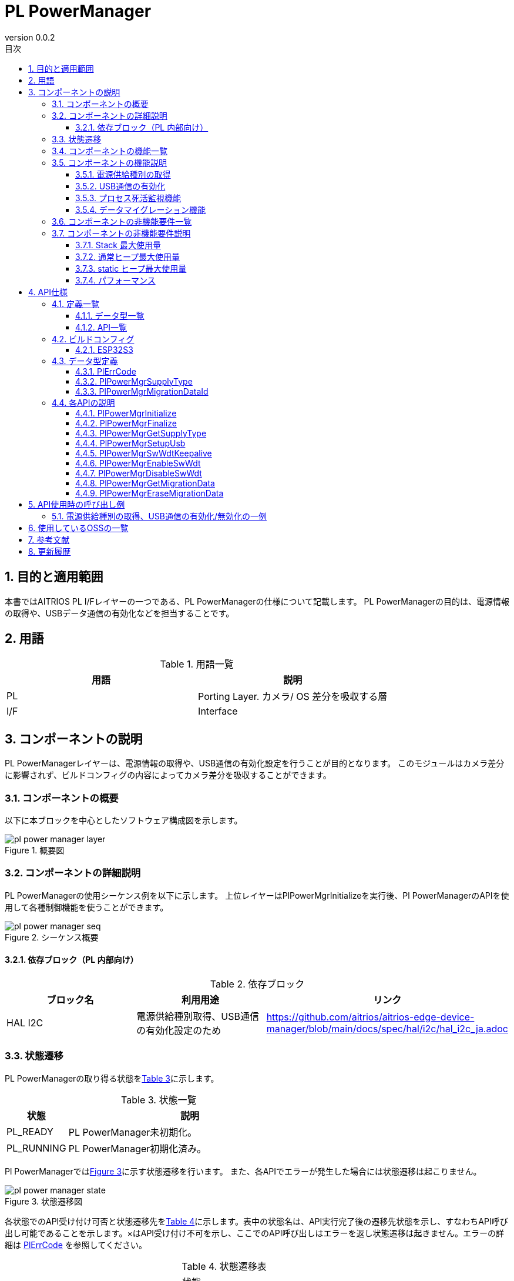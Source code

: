 = PL PowerManager
:sectnums:
:sectnumlevels: 3
:chapter-label:
:revnumber: 0.0.2
:toc: left
:toc-title: 目次
:toclevels: 3
:lang: ja
:xrefstyle: short
:figure-caption: Figure
:table-caption: Table
:section-refsig:
:experimental:

== 目的と適用範囲

本書ではAITRIOS PL I/Fレイヤーの一つである、PL PowerManagerの仕様について記載します。
PL PowerManagerの目的は、電源情報の取得や、USBデータ通信の有効化などを担当することです。

<<<

== 用語

[#_words]
.用語一覧
[options="header"]
|===
|用語 |説明 

|PL
|Porting Layer. カメラ/ OS 差分を吸収する層

|I/F
|Interface
|===

<<<

== コンポーネントの説明

PL PowerManagerレイヤーは、電源情報の取得や、USB通信の有効化設定を行うことが目的となります。
このモジュールはカメラ差分に影響されず、ビルドコンフィグの内容によってカメラ差分を吸収することができます。

=== コンポーネントの概要

以下に本ブロックを中心としたソフトウェア構成図を示します。

.概要図
image::./images/pl_power_manager_layer.png[scaledwidth="100%",align="center"]

<<<

=== コンポーネントの詳細説明

PL PowerManagerの使用シーケンス例を以下に示します。
上位レイヤーはPlPowerMgrInitializeを実行後、Pl PowerManagerのAPIを使用して各種制御機能を使うことができます。

[#_button_seq]
.シーケンス概要
image::./images/pl_power_manager_seq.png[scaledwidth="100%",align="center"]

==== 依存ブロック（PL 内部向け）
.依存ブロック
[width="100%",options="header"]
|===
|ブロック名 |利用用途 |リンク
|HAL I2C
|電源供給種別取得、USB通信の有効化設定のため
|https://github.com/aitrios/aitrios-edge-device-manager/blob/main/docs/spec/hal/i2c/hal_i2c_ja.adoc
|===

<<<

=== 状態遷移
PL PowerManagerの取り得る状態を<<#_TableStates>>に示します。

[#_TableStates]
.状態一覧
[width="100%", cols="20%,80%",options="header"]
|===
|状態 |説明 

|PL_READY
|PL PowerManager未初期化。

|PL_RUNNING
|PL PowerManager初期化済み。

|===

Pl PowerManagerでは<<#_FigureState>>に示す状態遷移を行います。
また、各APIでエラーが発生した場合には状態遷移は起こりません。

[#_FigureState]
.状態遷移図
image::./images/pl_power_manager_state.png[scaledwidth="100%",align="center"]

各状態でのAPI受け付け可否と状態遷移先を<<#_TableStateTransition>>に示します。表中の状態名は、API実行完了後の遷移先状態を示し、すなわちAPI呼び出し可能であることを示します。×はAPI受け付け不可を示し、ここでのAPI呼び出しはエラーを返し状態遷移は起きません。エラーの詳細は <<#_PlErrCode, PlErrCode>> を参照してください。

[#_TableStateTransition]
.状態遷移表
[width="100%", cols="10%,30%,30%,30%"]
|===
2.2+| 2+|状態 
|PL_READY |PL_RUNNING 
.14+|API 名

|``**PlPowerMgrInitialize**``
|PL_RUNNING
|×

|``**PlPowerMgrFinalize**``
|×
|PL_READY

|``**PlPowerMgrGetSupplyType**``
|×
|PL_RUNNING

|``**PlPowerMgrSetupUsb**``
|×
|PL_RUNNING

|``**PlPowerMgrDisableUsb**``
|×
|PL_RUNNING

|``**PlPowerMgrSwWdtKeepalive**``
|PL_READY
|PL_RUNNING

|``**PlPowerMgrEnableSwWdt**``
|PL_READY
|PL_RUNNING

|``**PlPowerMgrDisableSwWdt**``
|PL_READY
|PL_RUNNING

|``**PlPowerMgrGetMigrationData**``
|PL_READY
|PL_RUNNING

|``**PlPowerMgrEraseMigrationData**``
|PL_READY
|PL_RUNNING
|===
<<<

=== コンポーネントの機能一覧
<<#_TableFunction>>に機能の一覧を示します。

[#_TableFunction]
.機能一覧
[width="100%", cols="30%,55%,15%",options="header"]
|===
|機能名 |概要  |節番号
|電源供給種別の取得
|電源供給種別を取得する。
|<<#_Function1>>

|USB通信の有効化
|USB通信を有効化する。
|<<#_Function2>>

|プロセス死活監視機能 
|Edge device coreプロセスの死活監視機能を提供します。
|<<#_Function3>>

|マイグレーション機能
|過去のバージョンとの互換性を保つため、旧形式の設定データを新形式に移行する機能です。
|<<#_Function4>>
|===

<<<

=== コンポーネントの機能説明
[#_Function1]
==== 電源供給種別の取得
機能概要::
電源供給種別を取得します。
前提条件::
PL PowerManagerが初期化済みであること。
機能詳細::
詳細は<<#_PlPowerMgrGetSupplyType, PlPowerMgrGetSupplyType>>を参照してください。
詳細挙動::
詳細は<<#_PlPowerMgrGetSupplyType, PlPowerMgrGetSupplyType>>を参照してください。
エラー時の挙動、復帰方法::
詳細は<<#_PlPowerMgrGetSupplyType, PlPowerMgrGetSupplyType>>を参照してください。
検討事項::
なし

[#_Function2]
==== USB通信の有効化
機能概要::
USB通信の有効化します。
前提条件::
PL PowerManagerが初期化済みであること。
機能詳細::
詳細は<<#_PlPowerMgrSetupUsb, PlPowerMgrSetupUsb>>を参照してください。
詳細挙動::
詳細は<<#_PlPowerMgrSetupUsb, PlPowerMgrSetupUsb>>を参照してください。
エラー時の挙動、復帰方法::
詳細は<<#_PlPowerMgrSetupUsb, PlPowerMgrSetupUsb>>を参照してください。
検討事項::
なし

[#_Function3]
==== プロセス死活監視機能 
機能概要::
Edge device coreプロセスの死活監視機能を提供します。
前提条件::
なし
機能詳細::
詳細は<<#_PlPowerMgrEnableSwWdt, _PlPowerMgrEnableSwWdt>>を参照してください。
詳細挙動::
詳細は<<#_PlPowerMgrEnableSwWdt, _PlPowerMgrEnableSwWdt>>を参照してください。
エラー時の挙動、復帰方法::
詳細は<<#_PlPowerMgrEnableSwWdt, _PlPowerMgrEnableSwWdt>>を参照してください。
検討事項::
なし

[#_Function4]
==== データマイグレーション機能
機能概要::
過去のバージョンとの互換性を保つため、旧形式の設定データを新形式に移行する機能です。
前提条件::
なし
機能詳細::
詳細は<<#_PlPowerMgrGetMigrationData, PlPowerMgrGetMigrationData>>を参照してください。
詳細挙動::
詳細は<<#_PlPowerMgrGetMigrationData, PlPowerMgrGetMigrationData>>を参照してください。
エラー時の挙動、復帰方法::
詳細は<<#_PlPowerMgrGetMigrationData, PlPowerMgrGetMigrationData>>を参照してください。
検討事項::
なし

=== コンポーネントの非機能要件一覧

<<#_TableNonFunction>> を以下に示します。

[#_TableNonFunction]
.非機能要件一覧
[width="100%", cols="90%,10%",options="header"]
|===
|機能名 |節番号
|Stack 最大使用量
|<<#_NonFunctionStack, 3.7.1>>

|通常ヒープ最大使用量
|<<#_NonFunctionNormalHeap, 3.7.2>>

|static データ使用量
|<<#_NonFunctionStatic, 3.7.3>>

|パフォーマンス
|<<#_NonFunctionPerformance, 3.7.4>>
|===

=== コンポーネントの非機能要件説明

[#_NonFunctionStack]
==== Stack 最大使用量
512 byte

[#_NonFunctionNormalHeap]
==== 通常ヒープ最大使用量
0 byte (未使用)

[#_NonFunctionStatic]
==== static ヒープ最大使用量
64 byte

[#_NonFunctionPerformance]
==== パフォーマンス
*** PlPowerMgrInitialize          : CONFIG_EXTRENAL_PL_POWER_MGR_CC_CTRL_ENABLE_WAIT_MS[ms] = 1[sec]
*** PlPowerMgrFinalize            : 1[ms]未満
*** PlPowerMgrGetSupplyType       : 1[ms]未満
*** PlPowerMgrSetupUsb            : 1[ms]未満
*** PlPowerMgrSwWdtKeepalive      : 1[ms]未満
*** PlPowerMgrEnableSwWdt         : 1[ms]未満
*** PlPowerMgrDisableSwWdt        : 1[ms]未満
*** PlPowerMgrGetMigrationData    : 1[ms]未満
*** PlPowerMgrEraseMigrationData  : 1[ms]未満

※下位モジュールの処理時間は含みません。

<<<

== API仕様
=== 定義一覧
==== データ型一覧
<<#_TableDataType>>にデータ型の一覧を示します。

[#_TableDataType]
.データ型一覧
[width="100%", cols="30%,55%,15%",options="header"]
|===
|データ型名 |概要  |節番号
|enum PlErrCode
|API の実行結果を定義する列挙型です。
|<<#_PlErrCode, 4.3.1>>

|enum PlPowerMgrSupplyType
|電源供給種別を定義する列挙型です。
|<<#_PlPowerMgrSupplyType, 4.3.2>>

|enum PlPowerMgrMigrationDataId
|マイグレーションデータの種類を定義する列挙型です。
|<<#_PlPowerMgrMigrationDataId, 4.3.3>>
|===

==== API一覧
<<#_TablePublicAPI>>にAPIの一覧を示します。

[#_TablePublicAPI]
.上位レイヤーから直接使用可能なAPI
[width="100%", cols="10%,60%,20%",options="header"]
|===
|API名 |概要 |節番号
|PlPowerMgrInitialize
|PL PowerManagerに関する初期化処理を行います。
|<<#_PlPowerMgrInitialize, 4.4.1>>
|PlPowerMgrFinalize
|PL PowerManagerに関する終了処理を行います。
|<<#_PlPowerMgrFinalize, 4.4.2>>
|PlPowerMgrGetSupplyType
|電源供給種別を取得します。
|<<#_PlPowerMgrGetSupplyType, 4.3.3>>
|PlPowerMgrSetupUsb
|USB通信を有効化します。
|<<#_PlPowerMgrSetupUsb, 4.3.4>>
|PlPowerMgrSwWdtKeepalive
|プロセス死活監視のためのKeepAliveを送信します。
|<<#_PlPowerMgrSwWdtKeepalive, 4.3.5>>
|PlPowerMgrEnableSwWdt
|プロセス死活監視を開始します。
|<<#_PlPowerMgrEnableSwWdt, 4.3.6>>
|PlPowerMgrDisableSwWdt
|プロセス死活監視を停止します。
|<<#_PlPowerMgrDisableSwWdt, 4.3.7>>
|PlPowerMgrGetMigrationData
|旧形式の設定データを取得します。
|<<#_PlPowerMgrGetMigrationData, 4.3.8>>
|PlPowerMgrEraseMigrationData
|旧形式の設定データを削除します。
|<<#_PlPowerMgrEraseMigrationData, 4.3.9>>
|===

<<<

=== ビルドコンフィグ
[#_BuildConfig]
==== ESP32S3

* *書式* +
[source, C]
....
CONFIG_EXTRENAL_PL_POWER_MGR_CC_CTRL_ENABLE_WAIT_MS=1000
....

[#_BuildConfig_table]
.BuildConfig の説明
[width="100%", cols="30%,70%",options="header"]
|===
|メンバ名  |説明
|CONFIG_EXTRENAL_PL_POWER_MGR_CC_CTRL_ENABLE_WAIT_MS
|CC Ctrl起動後に待機する秒数[ms] (PL 内部用)。
|===

<<<
=== データ型定義
[#_PlErrCode]
==== PlErrCode
APIの実行結果を定義する列挙型です。(T.B.D.)

[#_PlPowerMgrSupplyType]
==== PlPowerMgrSupplyType
電源供給種別を定義する列挙型です。

* *書式* +
[source, C]
....
typedef enum {
  kPlPowerMgrSupplyTypePoE = 0,
  kPlPowerMgrSupplyTypeBC12,
  kPlPowerMgrSupplyTypeCC15A,
  kPlPowerMgrSupplyTypeNotSupport,
  kPlPowerMgrSupplyTypeMax
} PlPowerMgrSupplyType;
....

[#_PlPowerMgrMigrationDataId]
==== PlPowerMgrMigrationDataId
マイグレーションデータの種類を定義する列挙型です。

* *書式* +
[source, C]
....
typedef enum {
  kPlPowerMgrMigrationDataIdHoursMeter = 0,
} PlPowerMgrMigrationDataId;
....

<<<

=== 各APIの説明
[#_PlPowerMgrInitialize]
==== PlPowerMgrInitialize

* *機能* +
PL PowerManagerに関する初期化処理を行います。

* *書式* +
[source, C]
....
PlErrCode PlPowerMgrInitialize(void)
....
* *引数の説明* +
-

* *戻り値* +
実行結果に応じて PlErrCode のいずれかの値が返ります。

* *説明* +
** PL PowerManagerに関する初期化処理を行います。

.API詳細情報
[width="100%", cols="30%,70%",options="header"]
|===
|API詳細情報  |説明
|API種別
|同期API
|実行コンテキスト
|呼び元のコンテキストで動作
|同時呼び出し
|可能
|複数スレッドからの呼び出し
|可能
|複数タスクからの呼び出し
|可能
|API内部でブロッキングするか
|ブロッキングする。
PL PowerManager APIが他のコンテキストで動作中の場合、完了を待ってから実行されます。
|===

[#_PlPowerMgrInitialize_error]
.エラー情報
[options="header"]
|===
|エラーコード |原因 |OUT引数の状態 |エラー後のシステム状態 |復旧方法
|kPlInvalidState(仮)
|PlPowerMgrInitializeが既に実行されている
|-
|影響なし
|不要

|kPlErrLock/kPlErrUnlock (仮)
|ブロッキングエラー
|-
|影響なし
|不要

|kPlErrInternal (仮)
|HAL I2C エラー
|-
|影響なし
|不要
|===

<<<

[#_PlPowerMgrFinalize]
==== PlPowerMgrFinalize
* *機能* +
PL PowerManagerに関する終了処理を行います。

* *書式* +
[source, C]
....
PlErrCode PlPowerMgrFinalize(void)
....

* *引数の説明* +
-

* *戻り値* +
実行結果に応じて PlErrCode のいずれかの値が返ります。

* *説明* +
** PL PowerManagerに関する終了処理を行います。
** 本APIはPlPowerMgrInitializeの実行後に使用可能です。

.API詳細情報
[width="100%", cols="30%,70%",options="header"]
|===
|API詳細情報  |説明
|API種別
|同期API
|実行コンテキスト
|呼び元のコンテキストで動作
|同時呼び出し
|不可能
|複数スレッドからの呼び出し
|可能
|複数タスクからの呼び出し
|可能
|API内部でブロッキングするか
|ブロッキングする。
PL PowerManager APIが他のコンテキストで動作中の場合、完了を待ってから実行されます。
|===

[#_PlPowerMgrFinalize_error]
.エラー情報
[options="header"]
|===
|エラーコード |原因 |OUT引数の状態 |エラー後のシステム状態 |復旧方法
|kPlInvalidState(仮)
|PlPowerMgrInitializeが実行されていない
|-
|影響なし
|不要

|kPlErrLock/kPlErrUnlock (仮)
|ブロッキングエラー
|-
|影響なし
|不要

|kPlErrInternal (仮)
|HAL I2C エラー
|-
|影響なし
|不要
|===

<<<

[#_PlPowerMgrGetSupplyType]
==== PlPowerMgrGetSupplyType
* *機能* +
電源供給種別を取得します。

* *書式* +
[source, C]
....
PlErrCode PlPowerMgrGetSupplyType(PlPowerMgrSupplyType *type)
....

* *引数の説明* +
**[OUT] <<_PlPowerMgrSupplyType, PlPowerMgrSupplyType>> *type**::
取得した電源供給種別の値。NULLの場合はエラーを返します。

* *戻り値* +
実行結果に応じて PlErrCode のいずれかの値が返ります。

* *説明* +
** 電源供給種別を取得します。
** 本APIはPlPowerMgrInitializeの実行後に使用可能です。

.API詳細情報
[width="100%", cols="30%,70%",options="header"]
|===
|API詳細情報  |説明
|API種別
|同期API
|実行コンテキスト
|呼び元のコンテキストで動作
|同時呼び出し
|可能
|複数スレッドからの呼び出し
|可能
|複数タスクからの呼び出し
|可能
|API内部でブロッキングするか
|ブロッキングする。
PL PowerManager APIが他のコンテキストで動作中の場合、完了を待ってから実行されます。
|===

[#_PlPowerMgrGetSupplyType_error]
.エラー情報
[options="header"]
|===
|エラーコード |原因 |OUT引数の状態 |エラー後のシステム状態 |復旧方法
|kPlInvalidState(仮)
|PlPowerMgrInitializeが実行されていない
|-
|影響なし
|不要

|kPlErrLock/kPlErrUnlock (仮)
|ブロッキングエラー
|-
|影響なし
|不要

|kPlErrInvalidParam (仮)
|値取得エラー
|-
|影響なし
|不要

|kPlErrInternal (仮)
|HAL I2C エラー
|-
|影響なし
|不要
|===

<<<

[#_PlPowerMgrSetupUsb]
==== PlPowerMgrSetupUsb
* *機能* +
USB通信を有効化します。

* *書式* +
[source, C]
....
PlErrCode PlPowerMgrSetupUsb(void)
....

* *引数の説明* +
-

* *戻り値* +
実行結果に応じて PlErrCode のいずれかの値が返ります。

* *説明* +
** USB通信を有効化します。
** 本APIはPlPowerMgrInitializeの実行後に使用可能です。

.API詳細情報
[width="100%", cols="30%,70%",options="header"]
|===
|API詳細情報  |説明
|API種別
|同期API
|実行コンテキスト
|呼び元のコンテキストで動作
|同時呼び出し
|可能
|複数スレッドからの呼び出し
|可能
|複数タスクからの呼び出し
|可能
|API内部でブロッキングするか
|ブロッキングする。
PL PowerManager APIが他のコンテキストで動作中の場合、完了を待ってから実行されます。
|===

[#_PlPowerMgrSetupUsb_error]
.エラー情報
[options="header"]
|===
|エラーコード |原因 |OUT引数の状態 |エラー後のシステム状態 |復旧方法
|kPlInvalidState(仮)
|PlPowerMgrInitializeが実行されていない
|-
|影響なし
|不要

|kPlErrLock/kPlErrUnlock (仮)
|ブロッキングエラー
|-
|影響なし
|不要

|kPlErrInternal (仮)
|HAL I2C エラー
|-
|影響なし
|不要
|===

[#_PlPowerMgrSwWdtKeepalive]
==== PlPowerMgrSwWdtKeepalive
* *機能* +
プロセス死活監視のためのKeepAliveを送信します。

* *書式* +
[source, C]
....
PlErrCode PlPowerMgrSwWdtKeepalive(uint32_t id)
....

* *引数の説明* +
**[IN] uint32_t id**::
KeepAliveをしたいモジュールID。このIDに対するPlPowerMgrSwWdtKeepaliveが CONFIG_EXTERNAL_POWER_MANAGER_SW_WDT_TIMEOUT_SEC 以上行われなくなった場合、Edge device coreプロセス全体を停止させます。

* *戻り値* +
実行結果に応じて PlErrCode のいずれかの値が返ります。

* *説明* +
** プロセス死活監視のためのKeepAliveを送信します。

.API詳細情報
[width="100%", cols="30%,70%",options="header"]
|===
|API詳細情報  |説明
|API種別
|同期API
|実行コンテキスト
|呼び元のコンテキストで動作
|同時呼び出し
|可能
|複数スレッドからの呼び出し
|可能
|複数タスクからの呼び出し
|可能
|API内部でブロッキングするか
|ブロッキングする。
PlPowerMgrSwWdtKeepalive / PlPowerMgrEnableSwWdt / PlPowerMgrDisableSwWdt のいずれかが他のコンテキストで動作中の場合、完了を待ってから実行されます。
|===

.エラー情報
[options="header"]
|===
|エラーコード |原因 |OUT引数の状態 |エラー後のシステム状態 |復旧方法
|kPlErrLock/kPlErrUnlock (仮)
|ブロッキングエラー
|-
|影響なし
|不要

|kPlErrInternal (仮)
|OSエラー
|-
|影響なし
|不要
|===

[#_PlPowerMgrEnableSwWdt]
==== PlPowerMgrEnableSwWdt
* *機能* +
プロセス死活監視を開始します。

* *書式* +
[source, C]
....
PlErrCode PlPowerMgrEnableSwWdt(uint32_t id)
....

* *引数の説明* +
**[IN] uint32_t id**::
監視を開始したいモジュールID。このIDに対するPlPowerMgrSwWdtKeepaliveが CONFIG_EXTERNAL_POWER_MANAGER_SW_WDT_TIMEOUT_SEC 以上行われなくなった場合、Edge device coreプロセス全体を停止させます。

* *戻り値* +
実行結果に応じて PlErrCode のいずれかの値が返ります。

* *説明* +
** プロセス死活監視を開始します。

.API詳細情報
[width="100%", cols="30%,70%",options="header"]
|===
|API詳細情報  |説明
|API種別
|同期API
|実行コンテキスト
|呼び元のコンテキストで動作
|同時呼び出し
|可能
|複数スレッドからの呼び出し
|可能
|複数タスクからの呼び出し
|可能
|API内部でブロッキングするか
|ブロッキングする。
PlPowerMgrSwWdtKeepalive / PlPowerMgrEnableSwWdt / PlPowerMgrDisableSwWdt のいずれかが他のコンテキストで動作中の場合、完了を待ってから実行されます。
|===

.エラー情報
[options="header"]
|===
|エラーコード |原因 |OUT引数の状態 |エラー後のシステム状態 |復旧方法
|kPlErrLock/kPlErrUnlock (仮)
|ブロッキングエラー
|-
|影響なし
|不要

|kPlErrInternal (仮)
|OSエラー
|-
|影響なし
|不要
|===

[#_PlPowerMgrDisbleSwWdt]
==== PlPowerMgrDisableSwWdt
* *機能* +
プロセス死活監視を停止します。

* *書式* +
[source, C]
....
PlErrCode PlPowerMgrDisableSwWdt(uint32_t id)
....

* *引数の説明* +
**[IN] uint32_t id**::
監視を停止したいモジュールID。

* *戻り値* +
実行結果に応じて PlErrCode のいずれかの値が返ります。

* *説明* +
** プロセス死活監視を停止します。

.API詳細情報
[width="100%", cols="30%,70%",options="header"]
|===
|API詳細情報  |説明
|API種別
|同期API
|実行コンテキスト
|呼び元のコンテキストで動作
|同時呼び出し
|可能
|複数スレッドからの呼び出し
|可能
|複数タスクからの呼び出し
|可能
|API内部でブロッキングするか
|ブロッキングする。
PlPowerMgrSwWdtKeepalive / PlPowerMgrEnableSwWdt / PlPowerMgrDisableSwWdt のいずれかが他のコンテキストで動作中の場合、完了を待ってから実行されます。
|===

.エラー情報
[options="header"]
|===
|エラーコード |原因 |OUT引数の状態 |エラー後のシステム状態 |復旧方法
|kPlErrLock/kPlErrUnlock (仮)
|ブロッキングエラー
|-
|影響なし
|不要

|kPlErrInternal (仮)
|OSエラー
|-
|影響なし
|不要
|===

[#_PlPowerMgrGetMigrationData]
==== PlPowerMgrGetMigrationData
* *機能* +
旧形式の設定データを取得します。

* *書式* +
[source, C]
....
PlErrCode PlPowerMgrGetMigrationData(PlPowerMgrMigrationDataId id, void *dst, size_t dst_size)
....

* *引数の説明* +
**[IN] PlPowerMgrMigrationDataId id**::
取得したいマイグレーションデータの種類。
**[OUT] void *dst**::
取得結果。
**[IN] size_t dst_size**::
dstのサイズ[Byte]。

* *戻り値* +
実行結果に応じて PlErrCode のいずれかの値が返ります。

* *説明* +
** 旧形式の設定データを取得します。

.API詳細情報
[width="100%", cols="30%,70%",options="header"]
|===
|API詳細情報  |説明
|API種別
|同期API
|実行コンテキスト
|呼び元のコンテキストで動作
|同時呼び出し
|可能
|複数スレッドからの呼び出し
|可能
|複数タスクからの呼び出し
|可能
|API内部でブロッキングするか
|ブロッキングする。
PL PowerManager APIが他のコンテキストで動作中の場合、完了を待ってから実行されます。
|===

.エラー情報
[options="header"]
|===
|エラーコード |原因 |OUT引数の状態 |エラー後のシステム状態 |復旧方法
|kPlErrLock/kPlErrUnlock (仮)
|ブロッキングエラー
|-
|影響なし
|不要

|kPlErrInternal (仮)
|OSエラー
|-
|影響なし
|不要
|===

[#_PlPowerMgrEraseMigrationData]
==== PlPowerMgrEraseMigrationData
* *機能* +
旧形式の設定データを削除します。

* *書式* +
[source, C]
....
PlErrCode PlPowerMgrEraseMigrationData(PlPowerMgrMigrationDataId id)
....

* *引数の説明* +
**[IN] PlPowerMgrMigrationDataId id**::
削除したいマイグレーションデータの種類。

* *戻り値* +
実行結果に応じて PlErrCode のいずれかの値が返ります。

* *説明* +
** 旧形式の設定データを削除します。

.API詳細情報
[width="100%", cols="30%,70%",options="header"]
|===
|API詳細情報  |説明
|API種別
|同期API
|実行コンテキスト
|呼び元のコンテキストで動作
|同時呼び出し
|可能
|複数スレッドからの呼び出し
|可能
|複数タスクからの呼び出し
|可能
|API内部でブロッキングするか
|ブロッキングする。
PL PowerManager APIが他のコンテキストで動作中の場合、完了を待ってから実行されます。
|===

.エラー情報
[options="header"]
|===
|エラーコード |原因 |OUT引数の状態 |エラー後のシステム状態 |復旧方法
|kPlErrLock/kPlErrUnlock (仮)
|ブロッキングエラー
|-
|影響なし
|不要

|kPlErrInternal (仮)
|OSエラー
|-
|影響なし
|不要
|===

<<<

== API使用時の呼び出し例
=== 電源供給種別の取得、USB通信の有効化/無効化の一例
.電源供給種別の取得、USB通信の有効化/無効化の一例
image::./images/pl_power_manager_example.png[scaledwidth="100%",align="center"]

== 使用しているOSSの一覧
なし

<<<

== 参考文献
なし

<<<


== 更新履歴
[width="100%", cols="20%,80%",options="header"]
|===
|Version |Changes 
|0.0.1
|初版
|0.0.2
|プロセス死活監視機能、マイグレーション機能を追記
|===